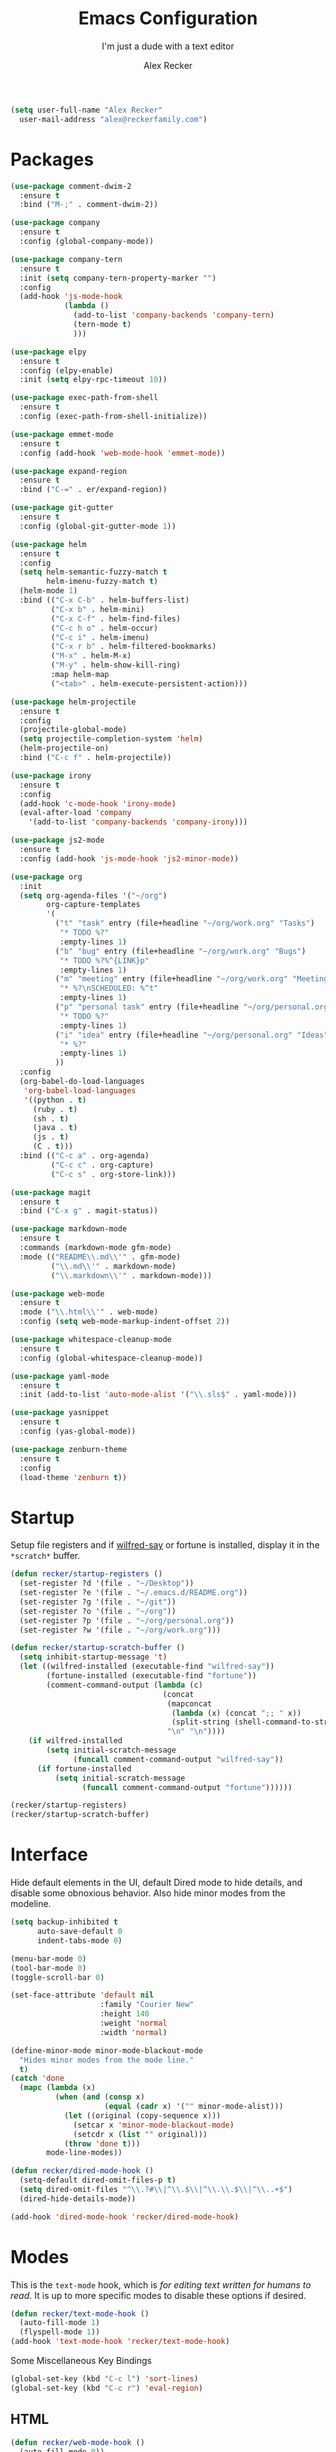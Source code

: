#+TITLE: Emacs Configuration
#+SUBTITLE: I'm just a dude with a text editor
#+AUTHOR: Alex Recker
#+STARTUP: showeverything
#+OPTIONS: num:nil

#+BEGIN_SRC emacs-lisp
  (setq user-full-name "Alex Recker"
	user-mail-address "alex@reckerfamily.com")
#+END_SRC

* Packages

  #+BEGIN_SRC emacs-lisp
    (use-package comment-dwim-2
      :ensure t
      :bind ("M-;" . comment-dwim-2))

    (use-package company
      :ensure t
      :config (global-company-mode))

    (use-package company-tern
      :ensure t
      :init (setq company-tern-property-marker "")
      :config
      (add-hook 'js-mode-hook
                (lambda ()
                  (add-to-list 'company-backends 'company-tern)
                  (tern-mode t)
                  )))

    (use-package elpy
      :ensure t
      :config (elpy-enable)
      :init (setq elpy-rpc-timeout 10))

    (use-package exec-path-from-shell
      :ensure t
      :config (exec-path-from-shell-initialize))

    (use-package emmet-mode
      :ensure t
      :config (add-hook 'web-mode-hook 'emmet-mode))

    (use-package expand-region
      :ensure t
      :bind ("C-=" . er/expand-region))

    (use-package git-gutter
      :ensure t
      :config (global-git-gutter-mode 1))

    (use-package helm
      :ensure t
      :config
      (setq helm-semantic-fuzzy-match t
            helm-imenu-fuzzy-match t)
      (helm-mode 1)
      :bind (("C-x C-b" . helm-buffers-list)
             ("C-x b" . helm-mini)
             ("C-x C-f" . helm-find-files)
             ("C-c h o" . helm-occur)
             ("C-c i" . helm-imenu)
             ("C-x r b" . helm-filtered-bookmarks)
             ("M-x" . helm-M-x)
             ("M-y" . helm-show-kill-ring)
             :map helm-map
             ("<tab>" . helm-execute-persistent-action)))

    (use-package helm-projectile
      :ensure t
      :config
      (projectile-global-mode)
      (setq projectile-completion-system 'helm)
      (helm-projectile-on)
      :bind ("C-c f" . helm-projectile))

    (use-package irony
      :ensure t
      :config
      (add-hook 'c-mode-hook 'irony-mode)
      (eval-after-load 'company
        '(add-to-list 'company-backends 'company-irony)))

    (use-package js2-mode
      :ensure t
      :config (add-hook 'js-mode-hook 'js2-minor-mode))

    (use-package org
      :init
      (setq org-agenda-files '("~/org")
            org-capture-templates
            '(
              ("t" "task" entry (file+headline "~/org/work.org" "Tasks")
               "* TODO %?"
               :empty-lines 1)
              ("b" "bug" entry (file+headline "~/org/work.org" "Bugs")
               "* TODO %?%^{LINK}p"
               :empty-lines 1)
              ("m" "meeting" entry (file+headline "~/org/work.org" "Meetings")
               "* %?\nSCHEDULED: %^t"
               :empty-lines 1)
              ("p" "personal task" entry (file+headline "~/org/personal.org" "Tasks")
               "* TODO %?"
               :empty-lines 1)
              ("i" "idea" entry (file+headline "~/org/personal.org" "Ideas")
               "* %?"
               :empty-lines 1)
              ))
      :config
      (org-babel-do-load-languages
       'org-babel-load-languages
       '((python . t)
         (ruby . t)
         (sh . t)
         (java . t)
         (js . t)
         (C . t)))
      :bind (("C-c a" . org-agenda)
             ("C-c c" . org-capture)
             ("C-c s" . org-store-link)))

    (use-package magit
      :ensure t
      :bind ("C-x g" . magit-status))

    (use-package markdown-mode
      :ensure t
      :commands (markdown-mode gfm-mode)
      :mode (("README\\.md\\'" . gfm-mode)
             ("\\.md\\'" . markdown-mode)
             ("\\.markdown\\'" . markdown-mode)))

    (use-package web-mode
      :ensure t
      :mode ("\\.html\\'" . web-mode)
      :config (setq web-mode-markup-indent-offset 2))

    (use-package whitespace-cleanup-mode
      :ensure t
      :config (global-whitespace-cleanup-mode))

    (use-package yaml-mode
      :ensure t
      :init (add-to-list 'auto-mode-alist '("\\.sls$" . yaml-mode)))

    (use-package yasnippet
      :ensure t
      :config (yas-global-mode))

    (use-package zenburn-theme
      :ensure t
      :config
      (load-theme 'zenburn t))
  #+END_SRC

* Startup

  Setup file registers and if [[https://pypi.python.org/pypi/wilfred-say][wilfred-say]] or fortune is installed,
  display it in the =*scratch*= buffer.

  #+BEGIN_SRC emacs-lisp
    (defun recker/startup-registers ()
      (set-register ?d '(file . "~/Desktop"))
      (set-register ?e '(file . "~/.emacs.d/README.org"))
      (set-register ?g '(file . "~/git"))
      (set-register ?o '(file . "~/org"))
      (set-register ?p '(file . "~/org/personal.org"))
      (set-register ?w '(file . "~/org/work.org")))

    (defun recker/startup-scratch-buffer ()
      (setq inhibit-startup-message 't)
      (let ((wilfred-installed (executable-find "wilfred-say"))
            (fortune-installed (executable-find "fortune"))
            (comment-command-output (lambda (c)
                                      (concat
                                       (mapconcat
                                        (lambda (x) (concat ";; " x))
                                        (split-string (shell-command-to-string c) "\n" t) "\n")
                                       "\n" "\n"))))
        (if wilfred-installed
            (setq initial-scratch-message
                  (funcall comment-command-output "wilfred-say"))
          (if fortune-installed
              (setq initial-scratch-message
                    (funcall comment-command-output "fortune"))))))

    (recker/startup-registers)
    (recker/startup-scratch-buffer)
  #+END_SRC

* Interface

  Hide default elements in the UI, default Dired mode to hide details,
  and disable some obnoxious behavior. Also hide minor modes from the
  modeline.

  #+BEGIN_SRC emacs-lisp
    (setq backup-inhibited t
          auto-save-default 0
          indent-tabs-mode 0)

    (menu-bar-mode 0)
    (tool-bar-mode 0)
    (toggle-scroll-bar 0)

    (set-face-attribute 'default nil
                        :family "Courier New"
                        :height 140
                        :weight 'normal
                        :width 'normal)

    (define-minor-mode minor-mode-blackout-mode
      "Hides minor modes from the mode line."
      t)
    (catch 'done
      (mapc (lambda (x)
              (when (and (consp x)
                         (equal (cadr x) '("" minor-mode-alist)))
                (let ((original (copy-sequence x)))
                  (setcar x 'minor-mode-blackout-mode)
                  (setcdr x (list "" original)))
                (throw 'done t)))
            mode-line-modes))

    (defun recker/dired-mode-hook ()
      (setq-default dired-omit-files-p t)
      (setq dired-omit-files "^\\.?#\\|^\\.$\\|^\\.\\.$\\|^\\..+$")
      (dired-hide-details-mode))

    (add-hook 'dired-mode-hook 'recker/dired-mode-hook)
  #+END_SRC

* Modes

  This is the =text-mode= hook, which is /for editing text written for
  humans to read/.  It is up to more specific modes to disable these
  options if desired.

  #+BEGIN_SRC emacs-lisp
    (defun recker/text-mode-hook ()
      (auto-fill-mode 1)
      (flyspell-mode 1))
    (add-hook 'text-mode-hook 'recker/text-mode-hook)
  #+END_SRC

  Some Miscellaneous Key Bindings

  #+BEGIN_SRC emacs-lisp
    (global-set-key (kbd "C-c l") 'sort-lines)
    (global-set-key (kbd "C-c r") 'eval-region)
  #+END_SRC

** HTML

   #+BEGIN_SRC emacs-lisp
     (defun recker/web-mode-hook ()
       (auto-fill-mode 0))
     (add-hook 'web-mode-hook 'recker/web-mode-hook)
   #+END_SRC

** JavaScript

   #+BEGIN_SRC emacs-lisp
     (add-to-list 'auto-mode-alist '("\\.json$" . js-mode))
   #+END_SRC

** TERM

   #+BEGIN_SRC emacs-lisp
     (defadvice term-handle-exit
         (after term-kill-buffer-on-exit activate)
       (kill-buffer))

     (defun recker/ansi-term ()
       (interactive)
       (ansi-term "/bin/bash"))

     (defun recker/term-mode-hook ()
       (global-hl-line-mode 0)
       (yas-minor-mode 0))

     (add-hook 'term-mode-hook 'recker/term-mode-hook)

     (global-set-key (kbd "C-c e") 'eshell)
     (global-set-key (kbd "C-x t") 'recker/ansi-term)
   #+END_SRC

** XML

   #+BEGIN_SRC emacs-lisp
     (defun recker/nxml-mode-hook ()
       (auto-fill-mode 0))
     (add-hook 'nxml-mode-hook 'recker/nxml-mode-hook)
   #+END_SRC

** YAML

   #+BEGIN_SRC emacs-lisp
     (defun recker/yaml-mode-hook ()
       (auto-fill-mode 0))
     (add-hook 'yaml-mode-hook 'recker/yaml-mode-hook)
   #+END_SRC

* GNUS

  These are still kind of experimental.

  #+BEGIN_SRC emacs-lisp
    (add-hook 'gnus-group-mode-hook 'gnus-topic-mode)
    (setq  mml2015-signers '("1BF49F4B")
           gnus-select-method
           '(nnimap "gmail"
                    (nnimap-address "imap.gmail.com")
                    (nnimap-server-port 993)
                    (nnimap-stream ssl))
           smtpmail-smtp-server "smtp.gmail.com"
           smtpmail-smtp-service 587
           message-send-mail-function 'smtpmail-send-it
           nntp-authinfo-file "~/.authinfo.gpg"
           gnus-ignored-newsgroups "^to\\.\\|^[0-9. ]+\\( \\|$\\)\\|^[\"]\"[#'()]"
           gnus-agent nil
           gnus-message-archive-group nil
           mml2015-encrypt-to-self t)

    (add-hook 'message-setup-hook 'mml-secure-message-encrypt)

    (add-hook 'gnus-summary-mode-hook 'recker/gnus-summary-keys)

    (defun recker/gnus-summary-keys ()
      (local-set-key "y" 'gmail-archive)
      (local-set-key "$" 'gmail-report-spam))

    (defun gmail-archive ()
      "Archive the current or marked mails.
    This moves them into the All Mail folder."
      (interactive)
      (gnus-summary-move-article nil "nnimap+imap.gmail.com:[Gmail]/All Mail"))

    (defun gmail-report-spam ()
      "Report the current or marked mails as spam.
    This moves them into the Spam folder."
      (interactive)
      (gnus-summary-move-article nil "nnimap+imap.gmail.com:[Gmail]/Spam"))
  #+END_SRC

* Functions

  Some helpful functions

  #+BEGIN_SRC emacs-lisp
    (defun recker/purge-buffers ()
      "Deletes all buffers except for *scratch*"
      (interactive)
      (let ((kill-if-not-scratch
             (lambda (b)
               (unless (string= (buffer-name b) "*scratch*")
                 (kill-buffer b)))))
        (mapc kill-if-not-scratch (buffer-list))))

    (defun recker/unfill-region (beg end)
      "Unfill the region, joining text paragraphs into a single
        logical line.  This is useful, e.g., for use with
        `visual-line-mode'."
      (interactive "*r")
      (let ((fill-column (point-max)))
        (fill-region beg end)))

    (defun recker/open-hg-jira-ticket (team id)
      "Interactively opens a JIRA case by team/id in the browser"
      (interactive "sTEAM: \nsID: ")
      (browse-url
       (concat "https://healthgrades.atlassian.net/browse/" team "-" id)))
  #+END_SRC

* Local Changes

  Miscellaneous local changes can be kept [[file:lisp][here]].  This function loads
  all =.el= files there.

  #+BEGIN_SRC emacs-lisp
    (defun recker/load-directory (dir)
      (let ((load-it (lambda (f)
                       (load-file (concat (file-name-as-directory dir) f)))
                     ))
        (mapc load-it (directory-files dir nil "\\.el$"))))
    (recker/load-directory "~/.emacs.d/lisp/")
  #+END_SRC
